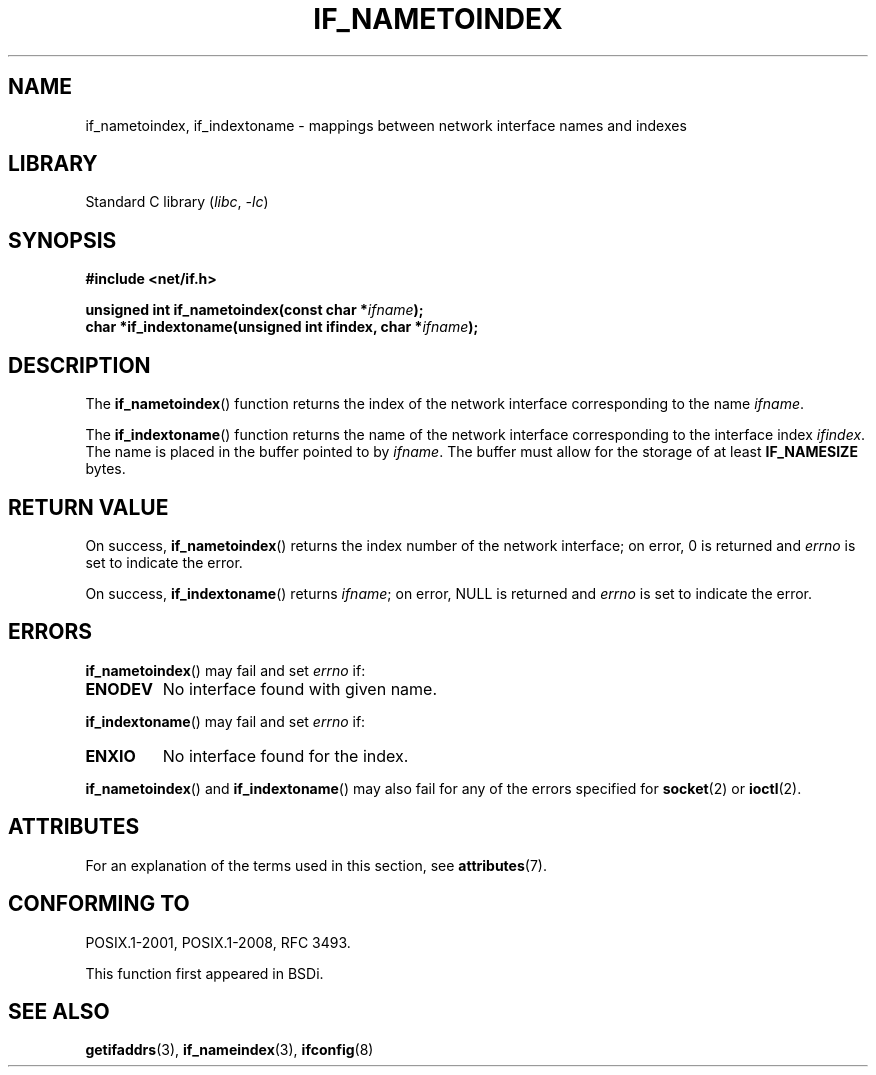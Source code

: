 .\" Copyright (c) 2012 YOSHIFUJI Hideaki <yoshfuji@linux-ipv6.org>
.\"
.\" SPDX-License-Identifier: Linux-man-pages-copyleft
.\"
.TH IF_NAMETOINDEX 3 2021-03-22 "GNU" "Linux Programmer's Manual"
.SH NAME
if_nametoindex, if_indextoname \- mappings between network interface
names and indexes
.SH LIBRARY
Standard C library
.RI ( libc ", " -lc )
.SH SYNOPSIS
.nf
.B #include <net/if.h>
.PP
.BI "unsigned int if_nametoindex(const char *" "ifname" );
.BI "char *if_indextoname(unsigned int ifindex, char *" ifname );
.fi
.SH DESCRIPTION
The
.BR if_nametoindex ()
function returns the index of the network interface
corresponding to the name
.IR ifname .
.PP
The
.BR if_indextoname ()
function returns the name of the network interface
corresponding to the interface index
.IR ifindex .
The name is placed in the buffer pointed to by
.IR ifname .
The buffer must allow for the storage of at least
.B IF_NAMESIZE
bytes.
.SH RETURN VALUE
On success,
.BR if_nametoindex ()
returns the index number of the network interface;
on error, 0 is returned and
.I errno
is set to indicate the error.
.PP
On success,
.BR if_indextoname ()
returns
.IR ifname ;
on error, NULL is returned and
.I errno
is set to indicate the error.
.SH ERRORS
.BR if_nametoindex ()
may fail and set
.I errno
if:
.TP
.B ENODEV
No interface found with given name.
.PP
.BR if_indextoname ()
may fail and set
.I errno
if:
.TP
.B ENXIO
No interface found for the index.
.PP
.BR if_nametoindex ()
and
.BR if_indextoname ()
may also fail for any of the errors specified for
.BR socket (2)
or
.BR ioctl (2).
.SH ATTRIBUTES
For an explanation of the terms used in this section, see
.BR attributes (7).
.ad l
.nh
.TS
allbox;
lbx lb lb
l l l.
Interface	Attribute	Value
T{
.BR if_nametoindex (),
.BR if_indextoname ()
T}	Thread safety	MT-Safe
.TE
.hy
.ad
.sp 1
.SH CONFORMING TO
POSIX.1-2001, POSIX.1-2008, RFC\ 3493.
.PP
This function first appeared in BSDi.
.SH SEE ALSO
.BR getifaddrs (3),
.BR if_nameindex (3),
.BR ifconfig (8)
